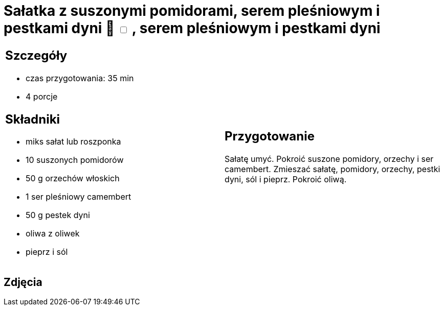 = Sałatka z suszonymi pomidorami, serem pleśniowym i pestkami dyni 🌱 +++ <label class="switch"><input data-status="off" type="checkbox"><span class="slider round"></span></label>+++ , serem pleśniowym i pestkami dyni

[cols=".<a,.<a"]
[frame=none]
[grid=none]
|===
|
== Szczegóły
* czas przygotowania: 35 min
* 4 porcje

== Składniki
* miks sałat lub roszponka
* 10 suszonych pomidorów
* 50 g orzechów włoskich
* 1 ser pleśniowy camembert
* 50 g pestek dyni
* oliwa z oliwek
* pieprz i sól

|
== Przygotowanie
Sałatę umyć. Pokroić suszone pomidory, orzechy i ser camembert. Zmieszać sałatę, pomidory, orzechy, pestki dyni, sól i pieprz. Pokroić oliwą. 

|===

[.text-center]
== Zdjęcia
